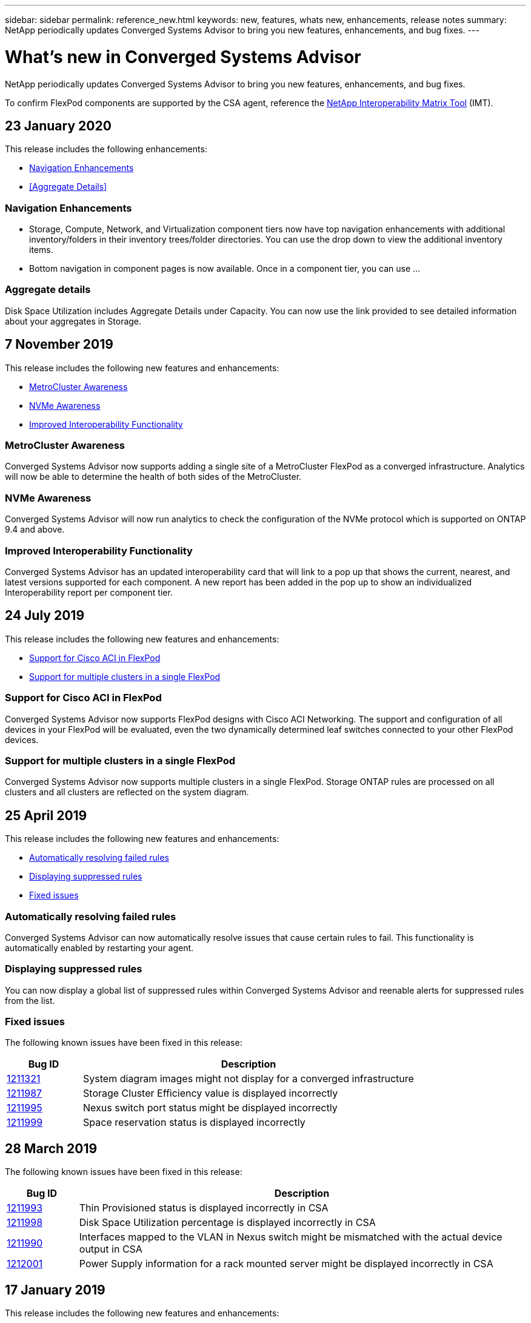 ---
sidebar: sidebar
permalink: reference_new.html
keywords: new, features, whats new, enhancements, release notes
summary: NetApp periodically updates Converged Systems Advisor to bring you new features, enhancements, and bug fixes.
---

= What's new in Converged Systems Advisor
:hardbreaks:
:nofooter:
:icons: font
:linkattrs:
:imagesdir: ./media/

[.lead]
NetApp periodically updates Converged Systems Advisor to bring you new features, enhancements, and bug fixes.

To confirm FlexPod components are supported by the CSA agent, reference the http://mysupport.netapp.com/matrix[NetApp Interoperability Matrix Tool^] (IMT).

== 23 January 2020

This release includes the following enhancements:

* <<Navigation Enhancements>>
* <<Aggregate Details>>

=== Navigation Enhancements
* Storage, Compute, Network, and Virtualization component tiers now have top navigation enhancements with additional inventory/folders in their inventory trees/folder directories. You can use the drop down to view the additional inventory items.
+
* Bottom navigation in component pages is now available. Once in a component tier, you can use …

=== Aggregate details
Disk Space Utilization includes Aggregate Details under Capacity. You can now use the link provided to see detailed information about your aggregates in Storage.   

== 7 November 2019

//All of the new features and enhancements in this release are automatically included after you add your Flexpod into CSA. Follow the instructions in link:task_getting_started.html#getting-task_getting_started>[Getting Started] to add your FlexPod as a Converged Infrastructure into CSA.

This release includes the following new features and enhancements:

* <<MetroCluster Awareness>>
* <<NVMe Awareness>>
* <<Improved Interoperability Functionality>>

=== MetroCluster Awareness
Converged Systems Advisor now supports adding a single site of a MetroCluster FlexPod as a converged infrastructure. Analytics will now be able to determine the health of both sides of the MetroCluster.

=== NVMe Awareness
Converged Systems Advisor will now run analytics to check the configuration of the NVMe protocol which is supported on ONTAP 9.4 and above.

=== Improved Interoperability Functionality
Converged Systems Advisor has an updated interoperability card that will link to a pop up that shows the current, nearest, and latest versions supported for each component. A new report has been added in the pop up to show an individualized Interoperability report per component tier.


== 24 July 2019

This release includes the following new features and enhancements:

* <<Support for Cisco ACI in FlexPod>>
* <<Support for multiple clusters in a single FlexPod>>

=== Support for Cisco ACI in FlexPod

Converged Systems Advisor now supports FlexPod designs with Cisco ACI Networking.  The support and configuration of all devices in your FlexPod will be evaluated, even the two dynamically determined leaf switches connected to your other FlexPod devices.

=== Support for multiple clusters in a single FlexPod

Converged Systems Advisor now supports multiple clusters in a single FlexPod. Storage ONTAP rules are processed on all clusters and all clusters are reflected on the system diagram.

== 25 April 2019

This release includes the following new features and enhancements:

* <<Automatically resolving failed rules>>
* <<Displaying suppressed rules>>
* <<Fixed issues>>

=== Automatically resolving failed rules

Converged Systems Advisor can now automatically resolve issues that cause certain rules to fail. This functionality is automatically enabled by restarting your agent.

=== Displaying suppressed rules

You can now display a global list of suppressed rules within Converged Systems Advisor and reenable alerts for suppressed rules from the list.

=== Fixed issues

The following known issues have been fixed in this release:

[cols=2*,options="header",cols="12,53"]
|===

| Bug ID
| Description

| https://mysupport.netapp.com/NOW/cgi-bin/bol?Type=Detail&Display=1211321[1211321^]
| System diagram images might not display for a converged infrastructure

| https://mysupport.netapp.com/NOW/cgi-bin/bol?Type=Detail&Display=1211987[1211987^]
| Storage Cluster Efficiency value is displayed incorrectly

| https://mysupport.netapp.com/NOW/cgi-bin/bol?Type=Detail&Display=1211995[1211995^]
| Nexus switch port status might be displayed incorrectly

| https://mysupport.netapp.com/NOW/cgi-bin/bol?Type=Detail&Display=1211999[1211999^]
| Space reservation status is displayed incorrectly

|===

== 28 March 2019

The following known issues have been fixed in this release:

[cols=2*,options="header",cols="8,50"]
|===

| Bug ID
| Description

| https://mysupport.netapp.com/NOW/cgi-bin/bol?Type=Detail&Display=1211993[1211993]
| Thin Provisioned status is displayed incorrectly in CSA

| https://mysupport.netapp.com/NOW/cgi-bin/bol?Type=Detail&Display=1211998[1211998]
| Disk Space Utilization percentage is displayed incorrectly in CSA

| https://mysupport.netapp.com/NOW/cgi-bin/bol?Type=Detail&Display=1211990[1211990]
| Interfaces mapped to the VLAN in Nexus switch might be mismatched with the actual device output in CSA

| https://mysupport.netapp.com/NOW/cgi-bin/bol?Type=Detail&Display=1212001[1212001]
| Power Supply information for a rack mounted server might be displayed incorrectly in CSA

|===


== 17 January 2019

This release includes the following new features and enhancements:

* <<Support for new FlexPod devices>>
* <<Detailed information about hosts and virtual machines>>
* <<Simplified experience when adding an infrastructure>>
* <<Device import using a file>>
* <<Integration with NetApp Active IQ>>
* <<Fixed issues>>

=== Support for new FlexPod devices

Converged Systems Advisor now supports the following FlexPod devices:

* Cisco UCS C-Series Rack Servers
* Nexus 3000 series switches
* Cisco UCS switches directly attached to NetApp controllers

For a complete list of supported devices, see the http://mysupport.netapp.com/matrix[NetApp Interoperability Matrix Tool^].

=== Detailed information about hosts and virtual machines

Converged Systems Advisor now provides more information about your virtualization environment. You can drill down to view information about individual hosts and virtual machines, including diagrams, an inventory list, and a rules summary.

image:screenshot_virtualization.gif[A screenshot that shows Host and Virtual Machines available in a drop-down list when you click Virtualization.]

=== Simplified experience when adding an infrastructure

It's now easier to add an infrastructure to Converged Systems Advisor. The portal enables you to enter the information step by step:

image:screenshot_add_infrastructure_overview.gif[A screenshot that shows the Add Infrastructure page. Four steps are available in the process: adding basic details, selecting the devices, adding a license, and reviewing a summary.]

link:task_getting_started.html#adding-an-infrastructure-to-the-portal[Learn how to add an infrastructure to Converged Systems Advisor].

=== Device import using a file

You can now configure the Converged Systems Advisor agent to discover your FlexPod infrastructure by importing a file that includes information about each device. Importing the devices is an alternative to manually adding each device, one by one.

image:screenshot_import_devices.gif[]

link:task_getting_started.html#configuring-the-agent-to-discover-your-flexpod-infrastructure[Learn how to configure the agent to discover your FlexPod infrastructure].

=== Integration with NetApp Active IQ

You can now launch Active IQ from Converged Systems Advisor. The following example shows an Active IQ link available in the Storage page:

image:screenshot_active_iq.gif[A screenshot that shows the Active IQ link in the Storage page.]

=== Fixed issues

The following known issues have been fixed in this release:

[cols=2*,options="header",cols="8,50"]
|===

| Bug ID
| Description

| 4671
| Firefox might stop responding when browsing the Converged Systems Advisor portal.

| 4500
| The Converged Systems Advisor portal does not log you out after the timeout interval has expired. You remain logged in, but cannot see your FlexPod systems.

| 2794
| Converged Systems Advisor displays "Pass" for the rule titled "VMware tools check" even though VMware tools was not installed on the virtual machine.

|===

== 13 September 2018

This release of Converged Systems Advisor includes the following new features:

* A new user interface and user experience to simplify customers' FlexPod operations
* Health and best practices validation for VMware virtualization
* Support for Cisco MDS switches with expanded Fibre Channel support
